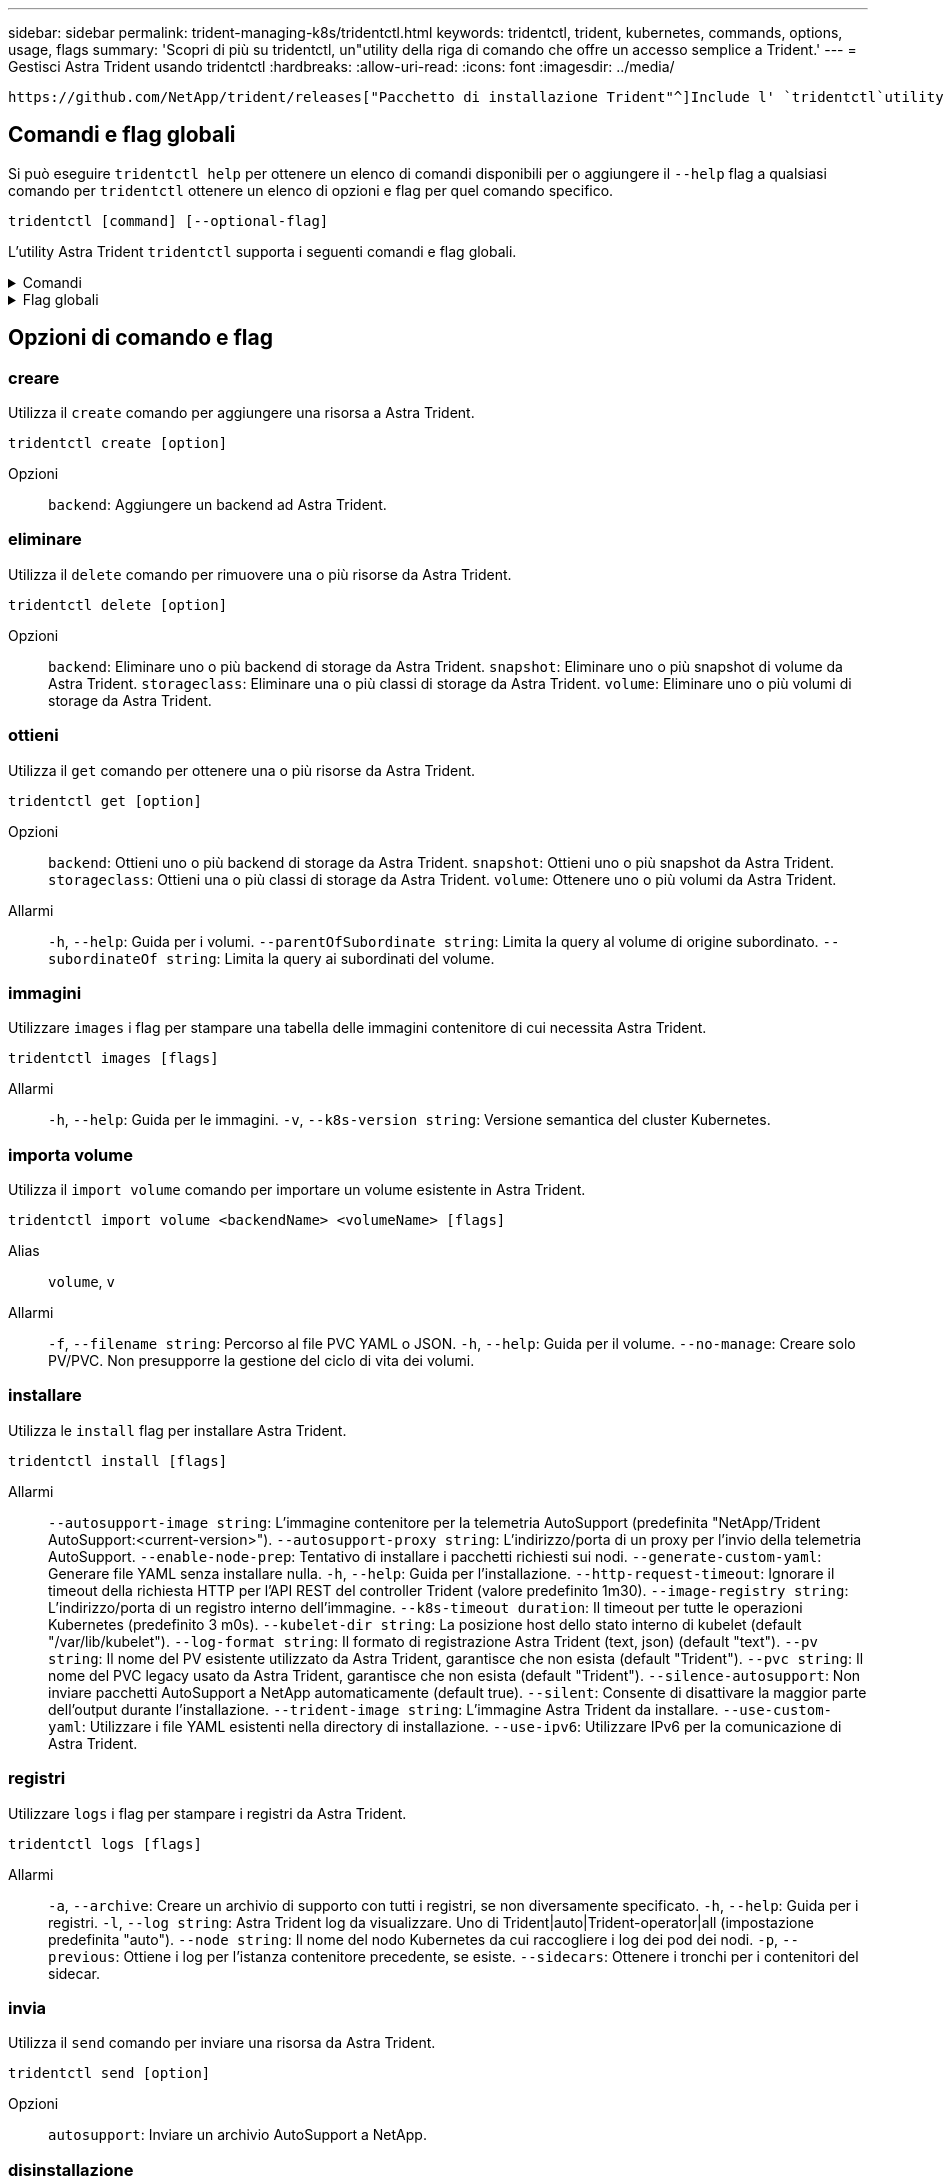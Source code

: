 ---
sidebar: sidebar 
permalink: trident-managing-k8s/tridentctl.html 
keywords: tridentctl, trident, kubernetes, commands, options, usage, flags 
summary: 'Scopri di più su tridentctl, un"utility della riga di comando che offre un accesso semplice a Trident.' 
---
= Gestisci Astra Trident usando tridentctl
:hardbreaks:
:allow-uri-read: 
:icons: font
:imagesdir: ../media/


[role="lead"]
 https://github.com/NetApp/trident/releases["Pacchetto di installazione Trident"^]Include l' `tridentctl`utility a riga di comando per fornire un semplice accesso ad Astra Trident. Gli utenti Kubernetes con privilegi sufficienti possono usarlo per installare Astra Trident o gestire il namespace che contiene il pod Astra Trident.



== Comandi e flag globali

Si può eseguire `tridentctl help` per ottenere un elenco di comandi disponibili per o aggiungere il `--help` flag a qualsiasi comando per `tridentctl` ottenere un elenco di opzioni e flag per quel comando specifico.

`tridentctl [command] [--optional-flag]`

L'utility Astra Trident `tridentctl` supporta i seguenti comandi e flag globali.

.Comandi
[%collapsible]
====
`create`:: Aggiungi una risorsa a Astra Trident.
`delete`:: Rimozione di una o più risorse da Astra Trident.
`get`:: Ottieni una o più risorse da Astra Trident.
`help`:: Aiuto su qualsiasi comando.
`images`:: Stampare una tabella delle immagini container di cui Astra Trident ha bisogno.
`import`:: Importa una risorsa esistente in Astra Trident.
`install`:: Installa Astra Trident.
`logs`:: Stampare i registri da Astra Trident.
`send`:: Invia una risorsa da Astra Trident.
`uninstall`:: Disinstallare Astra Trident.
`update`:: Modifica una risorsa in Astra Trident.
`update backend state`:: Sospendere temporaneamente le operazioni di backend.
`upgrade`:: Aggiorna una risorsa in Astra Trident.
`version`:: Stampa la versione di Astra Trident.


====
.Flag globali
[%collapsible]
====
`-d`, `--debug`:: Output di debug.
`-h`, `--help`:: Guida per `tridentctl`.
`-k`, `--kubeconfig string`:: Specifica il `KUBECONFIG` percorso per eseguire comandi in locale o da un cluster Kubernetes a un altro.
+
--

NOTE: In alternativa, puoi esportare la `KUBECONFIG` variabile in modo da puntare a un cluster Kubernetes specifico ed emettere `tridentctl` comandi a quel cluster.

--
`-n`, `--namespace string`:: Namespace dell'implementazione di Astra Trident.
`-o`, `--output string`:: Formato di output. Uno tra json|yaml|name|wide|ps (impostazione predefinita).
`-s`, `--server string`:: Indirizzo/porta dell'interfaccia REST Astra Trident.
+
--

WARNING: L'interfaccia REST di Trident può essere configurata per l'ascolto e la distribuzione solo su 127.0.0.1 (per IPv4) o [::1] (per IPv6).

--


====


== Opzioni di comando e flag



=== creare

Utilizza il `create` comando per aggiungere una risorsa a Astra Trident.

`tridentctl create [option]`

Opzioni:: `backend`: Aggiungere un backend ad Astra Trident.




=== eliminare

Utilizza il `delete` comando per rimuovere una o più risorse da Astra Trident.

`tridentctl delete [option]`

Opzioni:: `backend`: Eliminare uno o più backend di storage da Astra Trident.
`snapshot`: Eliminare uno o più snapshot di volume da Astra Trident.
`storageclass`: Eliminare una o più classi di storage da Astra Trident.
`volume`: Eliminare uno o più volumi di storage da Astra Trident.




=== ottieni

Utilizza il `get` comando per ottenere una o più risorse da Astra Trident.

`tridentctl get [option]`

Opzioni:: `backend`: Ottieni uno o più backend di storage da Astra Trident.
`snapshot`: Ottieni uno o più snapshot da Astra Trident.
`storageclass`: Ottieni una o più classi di storage da Astra Trident.
`volume`: Ottenere uno o più volumi da Astra Trident.
Allarmi:: `-h`, `--help`: Guida per i volumi.
`--parentOfSubordinate string`: Limita la query al volume di origine subordinato.
`--subordinateOf string`: Limita la query ai subordinati del volume.




=== immagini

Utilizzare `images` i flag per stampare una tabella delle immagini contenitore di cui necessita Astra Trident.

`tridentctl images [flags]`

Allarmi:: `-h`, `--help`: Guida per le immagini.
`-v`, `--k8s-version string`: Versione semantica del cluster Kubernetes.




=== importa volume

Utilizza il `import volume` comando per importare un volume esistente in Astra Trident.

`tridentctl import volume <backendName> <volumeName> [flags]`

Alias:: `volume`, `v`
Allarmi:: `-f`, `--filename string`: Percorso al file PVC YAML o JSON.
`-h`, `--help`: Guida per il volume.
`--no-manage`: Creare solo PV/PVC. Non presupporre la gestione del ciclo di vita dei volumi.




=== installare

Utilizza le `install` flag per installare Astra Trident.

`tridentctl install [flags]`

Allarmi:: `--autosupport-image string`: L'immagine contenitore per la telemetria AutoSupport (predefinita "NetApp/Trident AutoSupport:<current-version>").
`--autosupport-proxy string`: L'indirizzo/porta di un proxy per l'invio della telemetria AutoSupport.
`--enable-node-prep`: Tentativo di installare i pacchetti richiesti sui nodi.
`--generate-custom-yaml`: Generare file YAML senza installare nulla.
`-h`, `--help`: Guida per l'installazione.
`--http-request-timeout`: Ignorare il timeout della richiesta HTTP per l'API REST del controller Trident (valore predefinito 1m30).
`--image-registry string`: L'indirizzo/porta di un registro interno dell'immagine.
`--k8s-timeout duration`: Il timeout per tutte le operazioni Kubernetes (predefinito 3 m0s).
`--kubelet-dir string`: La posizione host dello stato interno di kubelet (default "/var/lib/kubelet").
`--log-format string`: Il formato di registrazione Astra Trident (text, json) (default "text").
`--pv string`: Il nome del PV esistente utilizzato da Astra Trident, garantisce che non esista (default "Trident").
`--pvc string`: Il nome del PVC legacy usato da Astra Trident, garantisce che non esista (default "Trident").
`--silence-autosupport`: Non inviare pacchetti AutoSupport a NetApp automaticamente (default true).
`--silent`: Consente di disattivare la maggior parte dell'output durante l'installazione.
`--trident-image string`: L'immagine Astra Trident da installare.
`--use-custom-yaml`: Utilizzare i file YAML esistenti nella directory di installazione.
`--use-ipv6`: Utilizzare IPv6 per la comunicazione di Astra Trident.




=== registri

Utilizzare `logs` i flag per stampare i registri da Astra Trident.

`tridentctl logs [flags]`

Allarmi:: `-a`, `--archive`: Creare un archivio di supporto con tutti i registri, se non diversamente specificato.
`-h`, `--help`: Guida per i registri.
`-l`, `--log string`: Astra Trident log da visualizzare. Uno di Trident|auto|Trident-operator|all (impostazione predefinita "auto").
`--node string`: Il nome del nodo Kubernetes da cui raccogliere i log dei pod dei nodi.
`-p`, `--previous`: Ottiene i log per l'istanza contenitore precedente, se esiste.
`--sidecars`: Ottenere i tronchi per i contenitori del sidecar.




=== invia

Utilizza il `send` comando per inviare una risorsa da Astra Trident.

`tridentctl send [option]`

Opzioni:: `autosupport`: Inviare un archivio AutoSupport a NetApp.




=== disinstallazione

Utilizzare `uninstall` flag per disinstallare Astra Trident.

`tridentctl uninstall [flags]`

Allarmi:: `-h, --help`: Guida per la disinstallazione.
`--silent`: Consente di disattivare la maggior parte dell'output durante la disinstallazione.




=== aggiornamento

Utilizzare il `update` comando per modificare una risorsa in Astra Trident.

`tridentctl update [option]`

Opzioni:: `backend`: Aggiornare un backend in Astra Trident.




=== aggiorna stato backend

Utilizzare il `update backend state` comando per sospendere o riprendere le operazioni di backend.

`tridentctl update backend state <backend-name> [flag]`

.Punti da considerare
* Se un backend viene creato utilizzando un TridentBackendConfig (tbc), non è possibile aggiornare il backend utilizzando un `backend.json` file.
* Se il `userState` è stato impostato in un tbc, non può essere modificato utilizzando il `tridentctl update backend state <backend-name> --user-state suspended/normal` comando .
* Per recuperare la capacità di impostare il `userState` tridentctl via una volta che è stato impostato tramite tbc, il `userState` campo deve essere rimosso dal tbc. Questo può essere fatto usando il `kubectl edit tbc` comando. Una volta rimosso il `userState` campo, è possibile utilizzare il `tridentctl update backend state` comando per modificare il `userState` di un backend.
* Utilizzare il `tridentctl update backend state` per modificare il `userState`. È anche possibile aggiornare il `userState` file Using `TridentBackendConfig` o `backend.json` ; questo attiva una reinizializzazione completa del backend e può richiedere molto tempo.
+
Allarmi:: `-h`, `--help`: Guida per lo stato backend.
`--user-state`: Impostare su `suspended` per sospendere le operazioni di backend. Impostare su `normal` per riprendere le operazioni di backend. Quando impostato su `suspended`:


* `AddVolume` e `Import Volume` sono in pausa.
* `CloneVolume`, , `ResizeVolume`, , `PublishVolume` `UnPublishVolume`, , `CreateSnapshot` `GetSnapshot` `RestoreSnapshot`, , , , `DeleteSnapshot` `RemoveVolume`, , `GetVolumeExternal` `ReconcileNodeAccess` rimangono disponibili.


È inoltre possibile aggiornare lo stato backend utilizzando il `userState` campo nel file di configurazione backend `TridentBackendConfig` o `backend.json`. Per ulteriori informazioni, fare riferimento a link:../trident-use/backend_options.html["Opzioni per la gestione dei backend"] e link:../trident-use/backend_ops_kubectl.html["Eseguire la gestione del back-end con kubectl"].

*Esempio:*

[role="tabbed-block"]
====
.JSON
--
Per aggiornare utilizzando il file, procedere come segue `userState` `backend.json` :

. Modificare il `backend.json` file per includere il `userState` campo con il valore impostato su 'sospeso'.
. Aggiornare il backend utilizzando il `tridentctl backend update` comando e il percorso del file aggiornato `backend.json` .
+
*Esempio*: `tridentctl backend update -f /<path to backend JSON file>/backend.json`



[listing]
----
{
    "version": 1,
    "storageDriverName": "ontap-nas",
    "managementLIF": "<redacted>",
    "svm": "nas-svm",
    "backendName": "customBackend",
    "username": "<redacted>",
    "password": "<redacted>",
    "userState": "suspended",
}

----
--
.YAML
--
È possibile modificare il tbc dopo averlo applicato utilizzando il `kubectl edit <tbc-name> -n <namespace>` comando . Nell'esempio riportato di seguito viene aggiornato lo stato backend per la sospensione mediante l' `userState: suspended` opzione:

[listing]
----
apiVersion: trident.netapp.io/v1
kind: TridentBackendConfig
metadata:
  name: backend-ontap-nas
spec:
  version: 1
  backendName: customBackend
  storageDriverName: ontap-nas
  managementLIF: <redacted>
  svm: nas-svm
userState: suspended
  credentials:
    name: backend-tbc-ontap-nas-secret
----
--
====


=== versione

Utilizzare `version` i flag per stampare la versione di `tridentctl` e il servizio Trident in esecuzione.

`tridentctl version [flags]`

Allarmi:: `--client`: Solo versione client (non è richiesto alcun server).
`-h, --help`: Guida per la versione.

